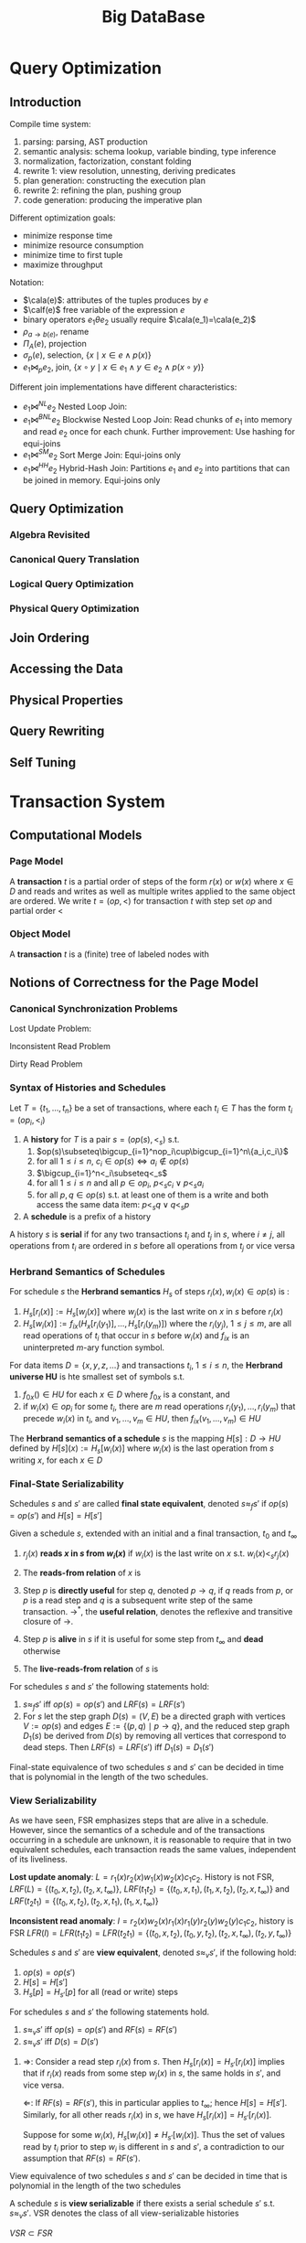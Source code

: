 #+title: Big DataBase
#+EXPORT_FILE_NAME: ../latex/bigdatabase/bigdatabase.tex
#+LATEX_HEADER: \graphicspath{{../../books/}}
#+LATEX_HEADER: \input{../preamble.tex}
#+LATEX_HEADER: \makeindex
* Query Optimization
:PROPERTIES:
:EXPORT_AUTHOR: Thomas Neumann
:END:
** Introduction
    Compile time system:
    1. parsing: parsing, AST production
    2. semantic analysis: schema lookup, variable binding, type inference
    3. normalization, factorization, constant folding
    4. rewrite 1: view resolution, unnesting, deriving predicates
    5. plan generation: constructing the execution plan
    6. rewrite 2: refining the plan, pushing group
    7. code generation: producing the imperative plan


    Different optimization goals:
    * minimize response time
    * minimize resource consumption
    * minimize time to first tuple
    * maximize throughput

    Notation:
    * \(\cala(e)\): attributes of the tuples produces by \(e\)
    * \(\calf(e)\) free variable of the expression \(e\)
    * binary operators \(e_1\theta e_2\) usually require \(\cala(e_1)=\cala(e_2)\)
    * \(\rho_{a\to b(e)}\), rename
    * \(\Pi_A(e)\), projection
    * \(\sigma_p(e)\), selection, \(\{x\mid x\in e\wedge p(x)\}\)
    * \(e_1\bowtie_pe_2\), join, \(\{x\circ y\mid x\in e_1\wedge y\in e_2\wedge p(x\circ y)\}\)


    Different join implementations have different characteristics:
    * \(e_1\bowtie^{NL}e_2\) Nested Loop Join:
    * \(e_1\bowtie^{BNL}e_2\) Blockwise Nested Loop Join: Read chunks of \(e_1\) into memory and
      read \(e_2\) once for each chunk. Further improvement: Use hashing for equi-joins
    * \(e_1\bowtie^{SM}e_2\) Sort Merge Join: Equi-joins only
    * \(e_1\bowtie^{HH}e_2\) Hybrid-Hash Join: Partitions \(e_1\) and \(e_2\) into partitions that
      can be joined in memory. Equi-joins only

** Query Optimization
*** Algebra Revisited
*** Canonical Query Translation
*** Logical Query Optimization
*** Physical Query Optimization
** Join Ordering

** Accessing the Data

** Physical Properties

** Query Rewriting

** Self Tuning
* Transaction System
** Computational Models
*** Page Model
    #+ATTR_LATEX: :options [Page Model Transaction]
    #+BEGIN_definition
    A *transaction* \(t\) is a partial order of steps of the form \(r(x)\) or \(w(x)\)
    where \(x\in D\) and reads and writes as well as multiple writes applied to the same object are
    ordered. We write \(t=(op,<)\) for transaction \(t\) with step set \(op\) and partial order \(<\)
    #+END_definition
*** Object Model
    #+ATTR_LATEX: :options [Object Model Transaction]
    #+BEGIN_definition
    A *transaction* \(t\) is a (finite) tree of labeled nodes with
    * the transaction identifier as the label of the root node,
    * the names and parameters of invoked operations as labels of inner nodes, and
    * page-model read/write operations as labels of leafs nodes, along with a partial order < on the
      leaf nodes s.t. for all leaf-node operations \(p\) and \(q\) with \(p\) of the form \(w(x)\)
      and \(q\) of the form \(r(x)\) or \(w(x)\) or vice versa, we have \(p<q\vee q<p\).
    #+END_definition

    #+ATTR_LATEX: :width .8\textwidth :float nil
    #+NAME:
    #+CAPTION:
    [[../images/bigdatabase/1.png]]
** Notions of Correctness for the Page Model
*** Canonical Synchronization Problems

    Lost Update Problem:
    #+ATTR_LATEX: :width .8\textwidth :float nil
    #+NAME:
    #+CAPTION:
    [[../images/bigdatabase/2.png]]

    Inconsistent Read Problem
    #+ATTR_LATEX: :width .8\textwidth :float nil
    #+NAME:
    #+CAPTION:
    [[../images/bigdatabase/3.png]]

    Dirty Read Problem
    #+ATTR_LATEX: :width .8\textwidth :float nil
    #+NAME:
    #+CAPTION:
    [[../images/bigdatabase/4.png]]
*** Syntax of Histories and Schedules
    #+ATTR_LATEX: :options [Schedules and histories]
    #+BEGIN_definition
    Let \(T=\{t_1,\dots,t_n\}\) be a set of transactions, where each \(t_i\in T\) has the form
    \(t_i=(op_i,<_i)\)
    1. A *history* for \(T\) is a pair \(s=(op(s),<_s)\) s.t.
       1. \(op(s)\subseteq\bigcup_{i=1}^nop_i\cup\bigcup_{i=1}^n\{a_i,c_i\}\)
       2. for all \(1\le i\le n\), \(c_i\in op(s)\Leftrightarrow a_i\notin op(s)\)
       3. \(\bigcup_{i=1}^n<_i\subseteq<_s\)
       4. for all \(1\le i\le n\) and all \(p\in op_i\), \(p<_sc_i\vee p<_sa_i\)
       5. for all \(p,q\in op(s)\) s.t. at least one of them is a write and both access the same
          data item: \(p<_sq\vee q<_sp\)
    2. A *schedule* is a prefix of a history
    #+END_definition

    #+ATTR_LATEX: :options []
    #+BEGIN_definition
    A history \(s\) is *serial* if for any two transactions \(t_i\) and \(t_j\) in \(s\),
    where \(i\neq j\), all operations from \(t_i\) are ordered in \(s\) before all operations
    from \(t_j\) or vice versa
    #+END_definition

    #+ATTR_LATEX: :width .8\textwidth :float nil
    #+NAME:
    #+CAPTION:
    [[../images/bigdatabase/6.png]]

    #+ATTR_LATEX: :width .8\textwidth :float nil
    #+NAME:
    #+CAPTION:
    [[../images/bigdatabase/5.png]]
*** Herbrand Semantics of Schedules
    #+ATTR_LATEX: :options [Herbrand Semantics of Steps]
    #+BEGIN_definition
    For schedule \(s\) the *Herbrand semantics* \(H_s\) of steps \(r_i(x),w_i(x)\in op(s)\) is :
    1. \(H_s[r_i(x)]:=H_s[w_j(x)]\) where \(w_j(x)\) is the last write on \(x\) in \(s\)
       before \(r_i(x)\)
    2. \(H_s[w_i(x)]:=f_{ix}(H_x[r_i(y_1)],\dots,H_s[r_i(y_m)])\) where
       the \(r_i(y_j)\), \(1\le j\le m\), are all read operations of \(t_i\) that occur in \(s\)
       before \(w_i(x)\) and \(f_{ix}\) is an uninterpreted \(m\)-ary function symbol.
    #+END_definition

    #+ATTR_LATEX: :options [Herbrand Universe]
    #+BEGIN_definition
    For data items \(D=\{x,y,z,\dots\}\) and transactions \(t_i\), \(1\le i\le n\), the *Herbrand
    universe HU* is hte smallest set of symbols s.t.
    1. \(f_{0x}()\in HU\) for each \(x\in D\) where \(f_{0x}\) is a constant, and
    2. if \(w_i(x)\in op_i\) for some \(t_i\), there are \(m\) read
       operations \(r_i(y_1),\dots,r_i(y_m)\) that precede \(w_i(x)\) in \(t_i\),
       and \(v_1,\dots,v_m\in HU\), then \(f_{ix}(v_1,\dots,v_m)\in HU\)
    #+END_definition

    #+ATTR_LATEX: :options [Schedule Semantics]
    #+BEGIN_definition
    The *Herbrand semantics of a schedule* \(s\) is the mapping \(H[s]:D\to HU\) defined
    by \(H[s](x):=H_s[w_i(x)]\) where \(w_i(x)\) is the last operation from \(s\) writing \(x\), for
    each \(x\in D\)
    #+END_definition

    #+ATTR_LATEX: :width .6\textwidth :float nil
    #+NAME:
    #+CAPTION:
    [[../images/bigdatabase/7.png]]
*** Final-State Serializability
    #+ATTR_LATEX: :options []
    #+BEGIN_definition
    Schedules \(s\) and \(s'\) are called *final state equivalent*, denoted \(s\approx_fs'\)
    if \(op(s)=op(s')\) and \(H[s]=H[s']\)
    #+END_definition

    #+ATTR_LATEX: :options [Reads-from Relation]
    #+BEGIN_definition
    Given a schedule \(s\), extended with an initial and a final transaction, \(t_0\)
    and \(t_\infty\)
    1. \(r_j(x)\) *reads \(x\) in \(s\) from \(w_i(x)\)* if \(w_i(x)\) is the last write on \(x\)
       s.t. \(w_i(x)<_sr_j(x)\)
    2. The *reads-from relation* of \(x\) is
       \begin{equation*}
       RF(s):=\{(t_i,x,t_j)\mid \text{an }r_j(x)\text{ reads \(x\) from a }w_i(x)\}
       \end{equation*}
    3. Step \(p\) is *directly useful* for step \(q\), denoted \(p\to q\), if \(q\) reads from \(p\),
       or \(p\) is a read step and \(q\) is a subsequent write step of the same
       transaction. \(\to^*\), the *useful relation*, denotes the reflexive and transitive closure of \(\to\).
    4. Step \(p\) is *alive* in \(s\) if it is useful for some step from \(t_\infty\) and *dead*
       otherwise
    5. The *live-reads-from relation* of \(s\) is
       \begin{equation*}
       LRF(s):=\{(t_i,x,t_j)\mid \text{an alive \(r_j(x)\) reads \(x\) from \(w_i(x)\)}\}
       \end{equation*}
    #+END_definition

    #+ATTR_LATEX: :options []
    #+BEGIN_theorem
    For schedules \(s\) and \(s'\) the following statements hold:
    1. \(s\approx_fs'\) iff \(op(s)=op(s')\) and \(LRF(s)=LRF(s')\)
    2. For \(s\) let the step graph \(D(s)=(V,E)\) be a directed graph with vertices \(V:=op(s)\)
       and edges \(E:=\{(p,q)\mid p\to q\}\), and the reduced step graph \(D_1(s)\) be derived
       from \(D(s)\) by removing all vertices that correspond to dead steps. Then \(LRF(s)=LRF(s')\)
       iff \(D_1(s)=D_1(s')\)
    #+END_theorem

    #+ATTR_LATEX: :options []
    #+BEGIN_corollary
    Final-state equivalence of two schedules \(s\) and \(s'\) can be decided in time that is
    polynomial in the length of the two schedules.
    #+END_corollary
*** View Serializability
    As we have seen, FSR emphasizes steps that are alive in a schedule. However, since the semantics
    of a schedule and of the transactions occurring in a schedule are unknown, it is reasonable to
    require that in two equivalent schedules, each transaction reads the same values, independent of
    its liveliness.

    *Lost update anomaly*: \(L=r_1(x)r_2(x)w_1(x)w_2(x)c_1c_2\). History is not
    FSR,
     \(LRF(L)=\{(t_0,x,t_2),(t_2,x,t_\infty)\}\),
     \(LRF(t_1t_2)=\{(t_0,x,t_1),(t_1,x,t_2),(t_2,x,t_\infty)\}\) and
     \(LRF(t_2t_1)=\{(t_0,x,t_2),(t_2,x,t_1),(t_1,x,t_\infty)\}\)


     *Inconsistent read anomaly*: \(I=r_2(x)w_2(x)r_1(x)r_1(y)r_2(y)w_2(y)c_1c_2\), history is FSR
     \(LFR(I)=LFR(t_1t_2)=LFR(t_2t_1)=\{(t_0,x,t_2),(t_0,y,t_2),(t_2,x,t_\infty),(t_2,y,t_\infty)\}\)


     #+ATTR_LATEX: :options [View Equivalence]
     #+BEGIN_definition
     Schedules \(s\) and \(s'\) are *view equivalent*, denoted \(s\approx_vs'\), if the following
     hold:
     1. \(op(s)=op(s')\)
     2. \(H[s]=H[s']\)
     3. \(H_s[p]=H_{s'}[p]\) for all (read or write) steps
     #+END_definition

     #+ATTR_LATEX: :options []
     #+BEGIN_theorem
     For schedules \(s\) and \(s'\) the following statements hold.
     1. \(s\approx_v s'\) iff \(op(s)=op(s')\) and \(RF(s)=RF(s')\)
     2. \(s\approx_vs'\) iff \(D(s)=D(s')\)
     #+END_theorem

     #+BEGIN_proof
     1. \(\Rightarrow\): Consider a read step \(r_i(x)\) from \(s\).
        Then \(H_s[r_i(x)]=H_{s'}[r_i(x)]\) implies that if \(r_i(x)\) reads from some
        step \(w_j(x)\) in \(s\), the same holds in \(s'\), and vice versa.

        \(\Leftarrow\): If \(RF(s)=RF(s')\), this in particular applies to \(t_\infty\);
        hence \(H[s]=H[s']\). Similarly, for all other reads \(r_i(x)\) in \(s\), we
        have \(H_s[r_i(x)]=H_{s'}[r_i(x)]\).

        Suppose for some \(w_i(x)\), \(H_s[w_i(x)]\neq H_{s'}[w_i(x)]\). Thus the set of values read
        by \(t_i\) prior to step \(w_i\) is different in \(s\) and \(s'\), a contradiction to our
        assumption that \(RF(s)=RF(s')\).
     #+END_proof

     #+ATTR_LATEX: :options []
     #+BEGIN_corollary
     View equivalence of two schedules \(s\) and \(s'\) can be decided in time that is polynomial in
     the length of the two schedules
     #+END_corollary

     #+ATTR_LATEX: :options []
     #+BEGIN_definition
     A schedule \(s\) is *view serializable* if there exists a serial schedule \(s'\)
     s.t. \(s\approx_vs'\). VSR denotes the class of all view-serializable histories
     #+END_definition

     #+ATTR_LATEX: :options []
     #+BEGIN_theorem
     \(VSR\subset FSR\)
     #+END_theorem

     #+ATTR_LATEX: :options []
     #+BEGIN_theorem
     Let \(s\) be a history without dead steps. Then \(s\in VSR\) iff \(s\in FSR\)
     #+END_theorem

     #+ATTR_LATEX: :options []
     #+BEGIN_theorem
     The problem of deciding for a given schedule \(s\) whether \(s\in VSR\) holds is NP-complete
     #+END_theorem

     #+ATTR_LATEX: :options [Monotone Classes of Histories]
     #+BEGIN_definition
     Let \(s\) be a schedule and \(T\subseteq trans(s)\). \(\pi_T(s)\) denotes the projection
     of \(s\) onto \(T\). A class of histories is called *monotone* if the following holds:
     #+BEGIN_center
     If \(s\) is in \(E\), then \(\Pi_T(s)\) is in \(E\) for each \(T\subseteq trans(s)\)
     #+END_center
     #+END_definition

     VSR is not monotone
*** Conflict Serializability
    #+ATTR_LATEX: :options [Conflicts and Conflict Relations]
    #+BEGIN_definition
    Let \(s\) be a schedule, \(t,t'\in trans(s)\), \(t\neq t'\)
    1. Two data operations \(p\in t\) and \(q\in t'\) are in *conflict* in \(s\) if
       they access the same data item and at least one of them is a write
    2. \(conf(s):=\{(p,q)\mid p,q\text{ are in conflict and }p<_sq\}\) is the *conflict relation* of \(s\)
    #+END_definition

    #+ATTR_LATEX: :options []
    #+BEGIN_definition
    Schedules \(s\) and \(s'\) are *conflict equivalent*, denoted \(s\approx_cs'\),
    if \(op(s)=op(s')\) and \(conf(s)=conf(s')\)
    #+END_definition

    #+ATTR_LATEX: :options []
    #+BEGIN_definition
    Schedule \(s\) is *conflict serializable* if there is a serial schedule \(s'\)
    s.t. \(s\approx_cs'\). CSR denotes the class of all conflict serializable schedules.
    #+END_definition

    #+ATTR_LATEX: :options []
    #+BEGIN_theorem
    \(CSR\subset VSR\)
    #+END_theorem

    #+ATTR_LATEX: :options []
    #+BEGIN_definition
    Let \(s\) be a schedule. The *conflict graph* \(G(s)=(V,E)\)  is a directed graph with
    vertices \(V:=commit(s)\) and
    edges \(E:=\{(t,t')\mid t\neq t'\text\wedge\exists p\in t,q\in t':(p,q)\in conf(s)\}\)
    #+END_definition

    #+ATTR_LATEX: :options []
    #+BEGIN_theorem
    Let \(s\) be a schedule. Then \(s\in CSR\) iff \(G(s)\) is acyclic.
    #+END_theorem

    #+BEGIN_proof
    \(\Rightarrow\): There is a serial history \(s'\) s.t. \(op(s)=op(s')\)
    and \(conf(s)=conf(s')\). Consider \(t,t'\in V\), \(t\neq t'\) with \((t,t')\in E\). Then we
    have
    \begin{equation*}
    (\exists p\in t)(\exists q\in t')p<_sq\wedge(p,q)\in conf(s)
    \end{equation*}
    Then \(p<_{s'}q\). Also all of \(t\) occur before all of \(t'\) in \(s'\).

    Suppose \(G(s)\) were cyclic. Then we have a cycle \(t_1\to t_2\to\dots\to t_k\to t_1\). The
    same cycle also exists in \(G(s')\), a contradiction

    \(\Leftarrow\):
    #+END_proof

    #+ATTR_LATEX: :options []
    #+BEGIN_corollary
    Testing if a schedule is in CSR can be done in time polynomial to the schedule's number of transactions
    #+END_corollary

    Commutativity rules:
    1. \(C_1:r_i(x)r_j(y)\sim r_j(y)r_i(x)\) if \(i\neq j\)
    2. \(C_2:r_1(x)w_j(y)\sim w_j(y)r_i(x)\) if \(i\neq j\) and \(x\neq y\)
    3. \(C_3:w_i(x)w_j(y)\sim w_j(y)w_i(x)\) if \(i\neq j\) and \(x\neq y\)
    Ordering rule:
    4. [@4] \(C_4\): \(o_i(x)\), \(p_j(y)\) unordered \(\Rightarrow\) \(o_i(x)p_j(y)\)
       if \(x\neq y\) or both \(o\) and \(p\) are reads


    #+ATTR_LATEX: :options []
    #+BEGIN_definition
    Schedules \(s\) and \(s'\) s.t. \(op(s)=op(s')\) are *commutativity based equivalent*,
    denoted \(s\sim^*s'\), if \(s\) can be transformed into \(s'\) by applying rules C1, C2, C3, C4 finitely.
    #+END_definition

    #+ATTR_LATEX: :options []
    #+BEGIN_theorem
    Let \(s\) and \(s'\)  be schedules s.t. \(op(s)=op(s')\). Then \(s\approx_cs'\) iff \(s\sim^*s'\)
    #+END_theorem

    #+ATTR_LATEX: :options []
    #+BEGIN_definition
    Schedule \(s\) is *commutativity-based reducible* if there is a serial schedule \(s'\) s.t. \(s\sim^*s'\)
    #+END_definition

    #+ATTR_LATEX: :options []
    #+BEGIN_corollary
    Schedule \(s\) is commutativity-based reducible iff \(s\in CSR\)
    #+END_corollary

    #+ATTR_LATEX: :options []
    #+BEGIN_definition
    Schedule \(s\) is *order preserving conflict serializable* if it is conflict equivalent to a
    serial schedule \(s'\) and for all \(t,t'\in trans(s)\), if \(t\) completely precedes \(t'\)
    in \(s\), then the same holds in \(s'\). OSCR denotes the class of all schedules with this property.
    #+END_definition

    #+ATTR_LATEX: :options []
    #+BEGIN_theorem
    \(OCSR\subset CSR\)
    #+END_theorem

    \(s=w_1(x)r_2(x)c_2w_c(y)c_3w_1(y)c_1\in CSR\setminus OCSR\)





    #+ATTR_LATEX: :options []
    #+BEGIN_definition
    Schedules \(s\) is *commit order preserving conflict serializable* if for
    all \(t_i,t_j\in trans(s)\), if there are \(p\in t_i\), \(q\in t_j\) with \((p,q)\in conf(s)\),
    then \(c_i<_sc_j\).

    COCSR denotes the class of all schedules with this property
    #+END_definition

    #+ATTR_LATEX: :options []
    #+BEGIN_theorem
    \(COCSR\subset CSR\)
    #+END_theorem

    #+ATTR_LATEX: :options []
    #+BEGIN_theorem
    Schedule \(s\) is in COCSR iff there is a serial schedule \(s'\) s.t. \(s\approx_cs'\) and for
    all \(t_i,t_j\in trans(s)\): \(t_i<_{s'}t_j\Leftarrow c_i<_{s}c_j\)
    #+END_theorem
*** An Alternative Criterion: Interleaving Specifications
** Concurrency Control Algorithms
*** General Scheduler Design
    #+ATTR_LATEX: :width .8\textwidth :float nil
    #+NAME:
    #+CAPTION:
    [[../images/bigdatabase/8.png]]

    #+ATTR_LATEX: :options [CSR Safety]
    #+BEGIN_definition
    For a scheduler \(S\), \(Gen(S)\) denotes the set of all schedules that \(S\) can generate. A
    scheduler is called *CSR safe* if \(Gen(S)\subseteq CSR\)
    #+END_definition

    #+ATTR_LATEX: :width .8\textwidth :float nil
    #+NAME:
    #+CAPTION:
    [[../images/bigdatabase/9.png]]
*** Locking Schedulers
**** Introduction
    General locking rules:
    1. Each data operation \(o_i(x)\) must be preceded by \(ol_i(x)\) and followed by \(ou_i(x)\)
    2. For each \(x\) and \(t_i\) there is at most one \(ol_i(x)\) and at most one \(ou_i(x)\)
    3. No \(ol_i(x)\)  or \(ou_i(x)\) is redundant
    4. If \(x\) is locked by both \(t_i\) and \(t_j\), then these locks are compatible

    Let \(DT(s)\) denote the projection of \(s\) onto the steps of type \(r,w,a,c\).
**** Two-Phase Locking
    #+ATTR_LATEX: :options []
    #+BEGIN_definition
    A locking protocol is *two-phase* if for every output schedule \(s\) and every
    transaction \(t_i\in trans(s)\) no \(ql_i\) step follows the first \(ou_i\) step (\(q,0\in\{r,w\}\))
    #+END_definition
    #+ATTR_LATEX: :width .8\textwidth :float nil
    #+NAME:
    #+CAPTION:
    [[../images/bigdatabase/10.png]]

    #+ATTR_LATEX: :options []
    #+BEGIN_theorem
    \(Gen(2PL)\subset CSR\)
    #+END_theorem

    #+ATTR_LATEX: :options []
    #+BEGIN_theorem
    \(Gen(2PL)\subset OCSR\)
    #+END_theorem

**** Deadlock Handling
**** Variants of 2PL
**** Ordered Sharing of Locks (O2PL)
**** Altruistic Locking (AL)
**** Non-Two-Phase Locking (WTL, RWTL)

*** Non-Locking Schedulers
*** Hybrid Protocols
